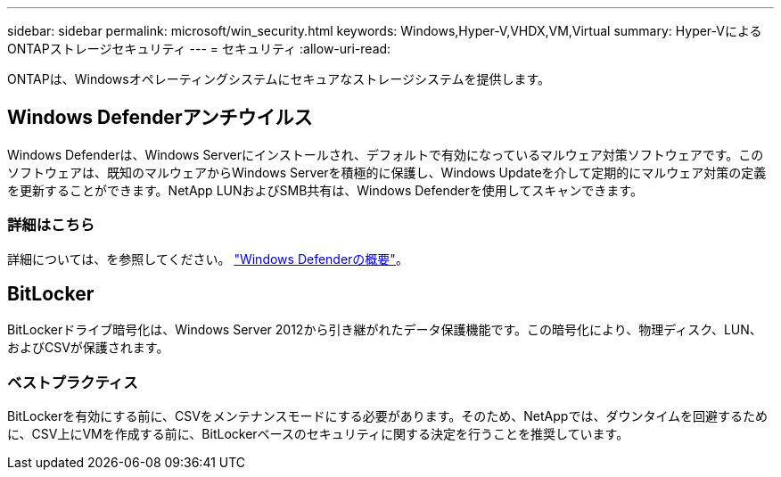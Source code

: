 ---
sidebar: sidebar 
permalink: microsoft/win_security.html 
keywords: Windows,Hyper-V,VHDX,VM,Virtual 
summary: Hyper-VによるONTAPストレージセキュリティ 
---
= セキュリティ
:allow-uri-read: 


[role="lead"]
ONTAPは、Windowsオペレーティングシステムにセキュアなストレージシステムを提供します。



== Windows Defenderアンチウイルス

Windows Defenderは、Windows Serverにインストールされ、デフォルトで有効になっているマルウェア対策ソフトウェアです。このソフトウェアは、既知のマルウェアからWindows Serverを積極的に保護し、Windows Updateを介して定期的にマルウェア対策の定義を更新することができます。NetApp LUNおよびSMB共有は、Windows Defenderを使用してスキャンできます。



=== 詳細はこちら

詳細については、を参照してください。 https://technet.microsoft.com/windows-server-docs/security/windows-defender/windows-defender-overview-windows-server?f=255&MSPPError=-2147217396["Windows Defenderの概要"]。



== BitLocker

BitLockerドライブ暗号化は、Windows Server 2012から引き継がれたデータ保護機能です。この暗号化により、物理ディスク、LUN、およびCSVが保護されます。



=== ベストプラクティス

BitLockerを有効にする前に、CSVをメンテナンスモードにする必要があります。そのため、NetAppでは、ダウンタイムを回避するために、CSV上にVMを作成する前に、BitLockerベースのセキュリティに関する決定を行うことを推奨しています。
